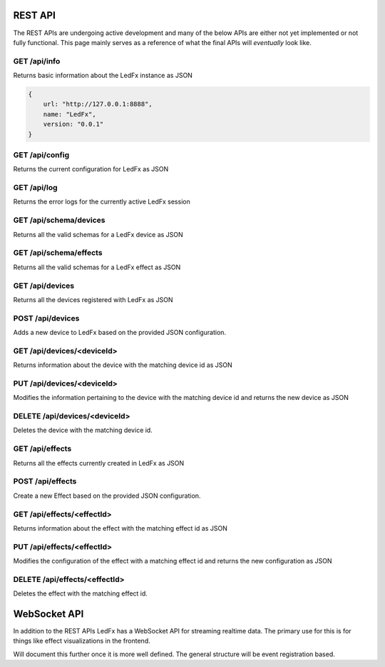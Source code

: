 ================================
REST API
================================

The REST APIs are undergoing active development and many of the below APIs are either not yet implemented or not fully functional. This page mainly serves as a reference of what the final APIs will *eventually* look like.

GET /api/info
================================
Returns basic information about the LedFx instance as JSON

.. code:: json

    {
        url: "http://127.0.0.1:8888",
        name: "LedFx",
        version: "0.0.1"
    }

GET /api/config
================================
Returns the current configuration for LedFx as JSON

GET /api/log
================================
Returns the error logs for the currently active LedFx session

GET /api/schema/devices
================================
Returns all the valid schemas for a LedFx device as JSON

GET /api/schema/effects
================================
Returns all the valid schemas for a LedFx effect as JSON

GET /api/devices
================================
Returns all the devices registered with LedFx as JSON

POST /api/devices
================================
Adds a new device to LedFx based on the provided JSON configuration.

GET /api/devices/<deviceId>
================================
Returns information about the device with the matching device id as JSON

PUT /api/devices/<deviceId>
================================
Modifies the information pertaining to the device with the matching device id and returns the new device as JSON

DELETE /api/devices/<deviceId>
================================
Deletes the device with the matching device id.

GET /api/effects
================================
Returns all the effects currently created in LedFx as JSON

POST /api/effects
================================
Create a new Effect based on the provided JSON configuration.

GET /api/effects/<effectId>
================================
Returns information about the effect with the matching effect id as JSON

PUT /api/effects/<effectId>
================================
Modifies the configuration of the effect with a matching effect id and returns the new configuration as JSON

DELETE /api/effects/<effectId>
================================
Deletes the effect with the matching effect id.

================================
WebSocket API
================================

In addition to the REST APIs LedFx has a WebSocket API for streaming realtime data. The primary use for this is for things like effect visualizations in the frontend.

Will document this further once it is more well defined. The general structure will be event registration based.